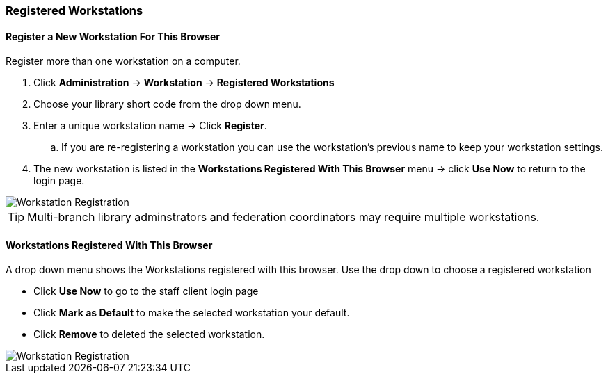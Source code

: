 Registered Workstations
~~~~~~~~~~~~~~~~~~~~~~~

Register a New Workstation For This Browser
^^^^^^^^^^^^^^^^^^^^^^^^^^^^^^^^^^^^^^^^^^^

.Register more than one workstation on a computer.
. Click *Administration* -> *Workstation* -> *Registered Workstations*
. Choose your library short code from the drop down menu.
. Enter a unique workstation name -> Click *Register*.
.. If you are re-registering a workstation you can use the workstation's previous name to keep your 
workstation settings.
. The new workstation is listed in the *Workstations Registered With This Browser* menu -> click 
*Use Now* to return to the login page.

image::images/admin/workstation-registration-1.png[scaledwidth="75%",alt="Workstation Registration"]

[TIP]
=====
Multi-branch library adminstrators and federation coordinators may require multiple workstations.
=====

Workstations Registered With This Browser
^^^^^^^^^^^^^^^^^^^^^^^^^^^^^^^^^^^^^^^^^

A drop down menu shows the Workstations registered with this browser. Use the drop down to choose a 
registered workstation

* Click *Use Now* to go to the staff client login page
* Click *Mark as Default* to make the selected workstation your default.
* Click *Remove* to deleted the selected workstation.

image::images/admin/workstation-registration-2.png[scaledwidth="75%",alt="Workstation Registration"]